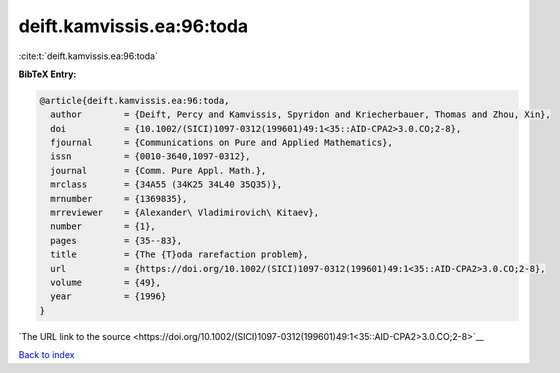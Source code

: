 deift.kamvissis.ea:96:toda
==========================

:cite:t:`deift.kamvissis.ea:96:toda`

**BibTeX Entry:**

.. code-block:: bibtex

   @article{deift.kamvissis.ea:96:toda,
     author        = {Deift, Percy and Kamvissis, Spyridon and Kriecherbauer, Thomas and Zhou, Xin},
     doi           = {10.1002/(SICI)1097-0312(199601)49:1<35::AID-CPA2>3.0.CO;2-8},
     fjournal      = {Communications on Pure and Applied Mathematics},
     issn          = {0010-3640,1097-0312},
     journal       = {Comm. Pure Appl. Math.},
     mrclass       = {34A55 (34K25 34L40 35Q35)},
     mrnumber      = {1369835},
     mrreviewer    = {Alexander\ Vladimirovich\ Kitaev},
     number        = {1},
     pages         = {35--83},
     title         = {The {T}oda rarefaction problem},
     url           = {https://doi.org/10.1002/(SICI)1097-0312(199601)49:1<35::AID-CPA2>3.0.CO;2-8},
     volume        = {49},
     year          = {1996}
   }

`The URL link to the source <https://doi.org/10.1002/(SICI)1097-0312(199601)49:1<35::AID-CPA2>3.0.CO;2-8>`__


`Back to index <../By-Cite-Keys.html>`__
